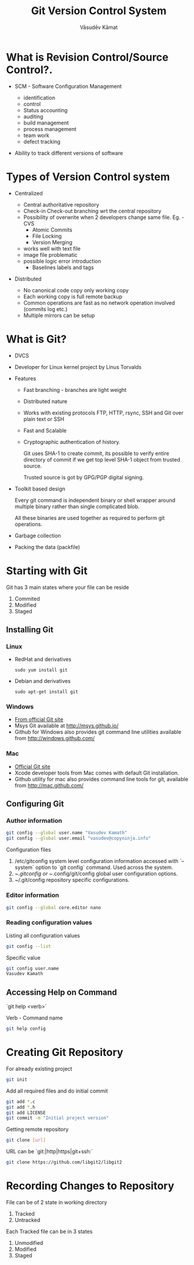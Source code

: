 #+Title: Git Version Control System
#+Author: Vāsudēv Kāmat 
#+Email: vasudev@copyninja.info


#+OPTIONS: reveal_center:t reveal_progress:t reveal_history:nil reveal_control:t
#+OPTIONS: reveal_mathjax:nil reveal_rolling_links:t reveal_keyboard:t reveal_overview:t num:nil
#+OPTIONS: reveal_width:1300 reveal_height:800 toc:nil frag: t

#+REVEAL_MARGIN: 0.1
#+REVEAL_MIN_SCALE: 0.5
#+REVEAL_MAX_SCALE: 2.5
#+REVEAL_THEME: night
#+REVEAL_TRANS: cube
#+REVEAL_ROOT: http://talks.copyninja.info/reveal.js


* What is Revision Control/Source Control?.
#+ATTR_REVEAL: :frag (appear appear)
  - SCM - Software Configuration Management
    #+BEGIN_NOTES
    - identification
    - control
    - Status accounting
    - auditing
    - build management
    - process management
    - team work
    - defect tracking
   #+END_NOTES
  - Ability to track different versions of software

* Types of Version Control system
#+ATTR_REVEAL: :frag (appear appear)
  - Centralized
    #+BEGIN_NOTES
     - Central authoritative repository
     - Check-in Check-out branching wrt the central repository
     - Possibility of overwrite when 2 developers change same file. Eg. - CVS
       - Atomic Commits
       - File Locking
       - Version Merging
	 - works well with text file
	 - image file problematic
	 - possible logic error introduction
       - Baselines labels and tags
    #+END_NOTES
  - Distributed
    #+BEGIN_NOTES
     - No canonical code copy only working copy
     - Each working copy is full remote backup
     - Common operations are fast as no network operation involved (commits log etc.)
     - Multiple mirrors can be setup
    #+END_NOTES

* What is Git?
  #+ATTR_REVEAL: :frag (roll-in roll-in roll-in)
   - DVCS
   - Developer for Linux kernel project by Linus Torvalds
   - Features
     #+ATTR_REVEAL: :frag (roll-in roll-in roll-in roll-in roll-in)
     - Fast branching - branches are light weight
     - Distributed nature
     - Works with existing protocols FTP, HTTP, rsync, SSH and Git
       over plain text or SSH
     - Fast and Scalable
     - Cryptographic authentication of history.
       #+BEGIN_NOTES
       Git uses SHA-1 to create commit, its possible to verify entire
       directory of commit if we get top level SHA-1 object from
       trusted source.

       Trusted source is got by GPG/PGP digital signing.
       #+END_NOTES
   #+REVEAL: split
   #+ATTR_REVEAL: :frag (roll-in roll-in roll-in)
   - Toolkit based design
     #+BEGIN_NOTES
      Every git command is independent binary or shell wrapper around
      multiple binary rather than single complicated blob.

      All these binaries are used together as required to perform git
      operations.
     #+END_NOTES
   - Garbage collection
   - Packing the data (packfile)

* Starting with Git
  Git has 3 main states where your file can be reside
  #+ATTR_REVEAL: :frag (highlight-red highlight-red highlight-red)
  1. Commited
  2. Modified
  3. Staged

  #+REVEAL: split

  #+ATTR_REVEAL: :frag roll-in
  [[./images/areas.png]]

** Installing Git
*** Linux
  - RedHat and derivatives
    #+BEGIN_SRC shell
      sudo yum install git
    #+END_SRC
  - Debian and derivatives
    #+BEGIN_SRC shell
      sudo apt-get install git
    #+END_SRC

*** Windows
  - [[http://git-scm.com/download/win%20][From official Git site]]
  - Msys Git available at [[http://msys.github.io/]]
  - Github for Windows also provides git command line utilities
    available from [[http://windows.github.com/]]

*** Mac
  - [[http://git-scm.com/download/mac.][Official Git site]]
  - Xcode developer tools from Mac comes with default Git installation.
  - Github utility for mac also provides command line tools for git,
    available from [[http://mac.github.com/]]

** Configuring Git

*** Author information
   #+BEGIN_SRC sh
     git config --global user.name "Vasudev Kamath"
     git config --global user.email "vasudev@copyninja.info"
   #+END_SRC

    Configuration files
    #+ATTR_REVEAL: :frag (appear appear appear)
    1. /etc/gitconfig system level configuration information accessed
       with `--system` option to `git config` command. Used across the
       system.
    2. ~/.gitconfig or ~/.config/git/config global user configuration
       options.
    3. ~/.git/config repository specific configurations.

*** Editor information
    #+BEGIN_SRC sh
      git config --global core.editor nano
    #+END_SRC

*** Reading configuration values
    Listing all configuration values
    #+BEGIN_SRC sh
      git config --list
    #+END_SRC

    Specific value
    #+BEGIN_SRC sh
      git config user.name
      Vasudev Kamath
    #+END_SRC

** Accessing Help on Command
   `git help <verb>`

   Verb - Command name

   #+ATTR_REVEAL: :frag roll-in
   #+BEGIN_SRC sh
     git help config
   #+END_SRC

* Creating Git Repository

  For already existing project

  #+ATTR_REVEAL: :frag roll-in
  #+BEGIN_SRC sh
    git init
  #+END_SRC

  #+ATTR_REVEAL: :frag roll-in
  Add all required files and do initial commit

  #+ATTR_REVEAL: :frag roll-in
  #+BEGIN_SRC sh
    git add *.c
    git add *.h
    git add LICENSE
    git commit -m "Initial project version"
  #+END_SRC

#+REVEAL: split

  Getting remote repository
  #+ATTR_REVEAL: :frag roll-in
  #+BEGIN_SRC sh
    git clone [url]
  #+END_SRC

  URL can be `git:|http|https|git+ssh:`

  #+ATTR_REVEAL: :frag roll-in
  #+BEGIN_SRC sh
    git clone https://github.com/libgit2/libgit2
  #+END_SRC
* Recording Changes to Repository
  File can be of 2 state in working directory
  1. Tracked
  2. Untracked

  #+ATTR_REVEAL: :frag appear
  Each Tracked file can be in 3 states
  #+ATTR_REVEAL: :frag appear
  1. Unmodified
  2. Modified
  3. Staged

#+REVEAL: split
  [[./images/lifecycle.png]]
